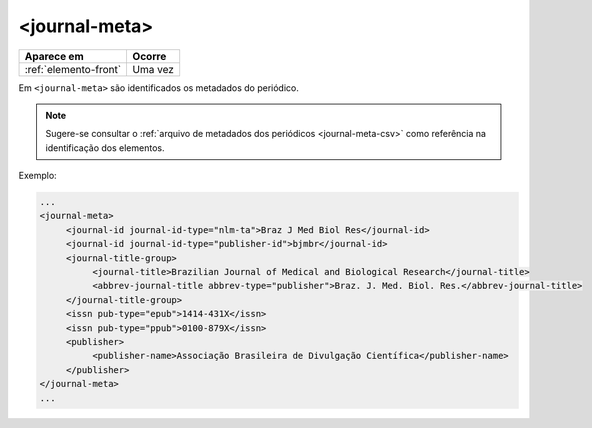 .. _elemento-journal-meta:

<journal-meta>
==============

+-----------------------+---------+
| Aparece em            | Ocorre  |
+=======================+=========+
| :ref:`elemento-front` | Uma vez |
+-----------------------+---------+



Em ``<journal-meta>`` são identificados os metadados do periódico.

.. note:: Sugere-se consultar o :ref:`arquivo de metadados dos periódicos <journal-meta-csv>` como referência na identificação dos elementos.

Exemplo:

.. code-block:: xml

   ...
   <journal-meta>
        <journal-id journal-id-type="nlm-ta">Braz J Med Biol Res</journal-id>
        <journal-id journal-id-type="publisher-id">bjmbr</journal-id>
        <journal-title-group>
             <journal-title>Brazilian Journal of Medical and Biological Research</journal-title>
             <abbrev-journal-title abbrev-type="publisher">Braz. J. Med. Biol. Res.</abbrev-journal-title>
        </journal-title-group>
        <issn pub-type="epub">1414-431X</issn>
        <issn pub-type="ppub">0100-879X</issn>
        <publisher>
             <publisher-name>Associação Brasileira de Divulgação Científica</publisher-name>
        </publisher>
   </journal-meta>
   ...


.. {"reviewed_on": "20160626", "by": "gandhalf_thewhite@hotmail.com"}
